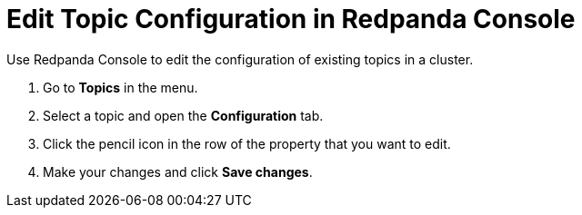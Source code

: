 = Edit Topic Configuration in Redpanda Console
:description: Use Redpanda Console to edit the configuration of existing topics in a cluster.

Use Redpanda Console to edit the configuration of existing topics in a cluster.

. Go to *Topics* in the menu.
. Select a topic and open the *Configuration* tab.
. Click the pencil icon in the row of the property that you want to edit.
. Make your changes and click *Save changes*.
